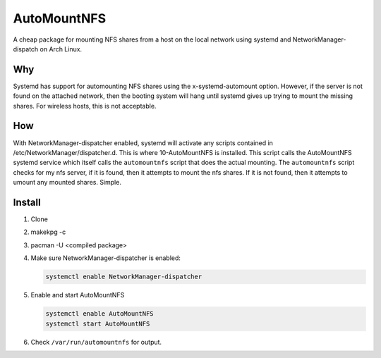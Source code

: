 ============
AutoMountNFS
============

A cheap package for mounting NFS shares from a host on the local network using
systemd and NetworkManager-dispatch on Arch Linux.

---
Why
---

Systemd has support for automounting NFS shares using the x-systemd-automount
option. However, if the server is not found on the attached network, then the
booting system will hang until systemd gives up trying to mount the missing
shares. For wireless hosts, this is not acceptable.

---
How
---

With NetworkManager-dispatcher enabled, systemd will activate any scripts
contained in /etc/NetworkManager/dispatcher.d. This is where 10-AutoMountNFS is
installed. This script calls the AutoMountNFS systemd service which itself
calls the ``automountnfs`` script that does the actual mounting. The
``automountnfs`` script checks for my nfs server, if it is found, then it
attempts to mount the nfs shares. If it is not found, then it attempts to
umount any mounted shares. Simple.

.. Unfortunately, systemd has set a 3 second timeout for NetworkManager-dispatcher
.. scripts. If a script goes over the alloted 3 seconds, it is terminated. When an
.. NFS share is first mounted, first mounting of an NFS share, sometimes it can take a little longer than five
.. seconds to perform the mount, so systemd terminates the NFS mounting script is
.. before it can finish. See https://bugzilla.redhat.com/show_bug.cgi?id=982734

.. For this reason, this package comes with a custom
.. NetworkManager-dispatcher.service to overide the default service script. See
.. https://bbs.archlinux.org/viewtopic.php?id=172112

-------
Install
-------

1. Clone

#. makekpg -c

#. pacman -U <compiled package>

#. Make sure NetworkManager-dispatcher is enabled:

   .. code:: bash

      systemctl enable NetworkManager-dispatcher

#. Enable and start AutoMountNFS

   .. code:: bash

      systemctl enable AutoMountNFS
      systemctl start AutoMountNFS

#. Check ``/var/run/automountnfs`` for output.
